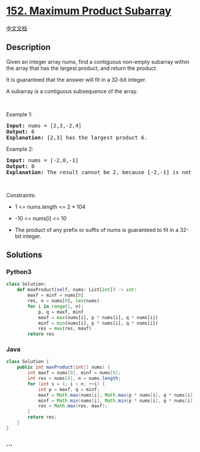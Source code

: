 * [[https://leetcode.com/problems/maximum-product-subarray][152. Maximum
Product Subarray]]
  :PROPERTIES:
  :CUSTOM_ID: maximum-product-subarray
  :END:
[[./solution/0100-0199/0152.Maximum Product Subarray/README.org][中文文档]]

** Description
   :PROPERTIES:
   :CUSTOM_ID: description
   :END:

#+begin_html
  <p>
#+end_html

Given an integer array nums, find a contiguous non-empty subarray within
the array that has the largest product, and return the product.

#+begin_html
  </p>
#+end_html

#+begin_html
  <p>
#+end_html

It is guaranteed that the answer will fit in a 32-bit integer.

#+begin_html
  </p>
#+end_html

#+begin_html
  <p>
#+end_html

A subarray is a contiguous subsequence of the array.

#+begin_html
  </p>
#+end_html

#+begin_html
  <p>
#+end_html

 

#+begin_html
  </p>
#+end_html

#+begin_html
  <p>
#+end_html

Example 1:

#+begin_html
  </p>
#+end_html

#+begin_html
  <pre>
  <strong>Input:</strong> nums = [2,3,-2,4]
  <strong>Output:</strong> 6
  <strong>Explanation:</strong> [2,3] has the largest product 6.
  </pre>
#+end_html

#+begin_html
  <p>
#+end_html

Example 2:

#+begin_html
  </p>
#+end_html

#+begin_html
  <pre>
  <strong>Input:</strong> nums = [-2,0,-1]
  <strong>Output:</strong> 0
  <strong>Explanation:</strong> The result cannot be 2, because [-2,-1] is not a subarray.
  </pre>
#+end_html

#+begin_html
  <p>
#+end_html

 

#+begin_html
  </p>
#+end_html

#+begin_html
  <p>
#+end_html

Constraints:

#+begin_html
  </p>
#+end_html

#+begin_html
  <ul>
#+end_html

#+begin_html
  <li>
#+end_html

1 <= nums.length <= 2 * 104

#+begin_html
  </li>
#+end_html

#+begin_html
  <li>
#+end_html

-10 <= nums[i] <= 10

#+begin_html
  </li>
#+end_html

#+begin_html
  <li>
#+end_html

The product of any prefix or suffix of nums is guaranteed to fit in a
32-bit integer.

#+begin_html
  </li>
#+end_html

#+begin_html
  </ul>
#+end_html

** Solutions
   :PROPERTIES:
   :CUSTOM_ID: solutions
   :END:

#+begin_html
  <!-- tabs:start -->
#+end_html

*** *Python3*
    :PROPERTIES:
    :CUSTOM_ID: python3
    :END:
#+begin_src python
  class Solution:
      def maxProduct(self, nums: List[int]) -> int:
          maxf = minf = nums[0]
          res, n = nums[0], len(nums)
          for i in range(1, n):
              p, q = maxf, minf
              maxf = max(nums[i], p * nums[i], q * nums[i])
              minf = min(nums[i], p * nums[i], q * nums[i])
              res = max(res, maxf)
          return res
#+end_src

*** *Java*
    :PROPERTIES:
    :CUSTOM_ID: java
    :END:
#+begin_src java
  class Solution {
      public int maxProduct(int[] nums) {
          int maxf = nums[0], minf = nums[0];
          int res = nums[0], n = nums.length;
          for (int i = 1; i < n; ++i) {
              int p = maxf, q = minf;
              maxf = Math.max(nums[i], Math.max(p * nums[i], q * nums[i]));
              minf = Math.min(nums[i], Math.min(p * nums[i], q * nums[i]));
              res = Math.max(res, maxf);
          }
          return res;
      }
  }
#+end_src

*** *...*
    :PROPERTIES:
    :CUSTOM_ID: section
    :END:
#+begin_example
#+end_example

#+begin_html
  <!-- tabs:end -->
#+end_html
